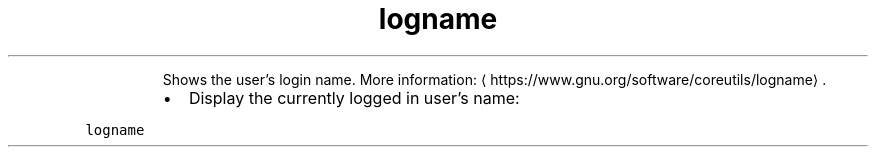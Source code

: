 .TH logname
.PP
.RS
Shows the user's login name.
More information: \[la]https://www.gnu.org/software/coreutils/logname\[ra]\&.
.RE
.RS
.IP \(bu 2
Display the currently logged in user's name:
.RE
.PP
\fB\fClogname\fR
